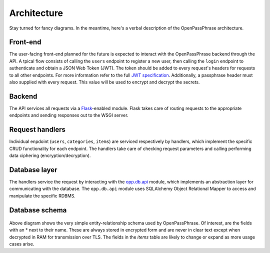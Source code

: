 ..
      Copyright 2017 OpenPassPhrase
      All Rights Reserved.

      Licensed under the Apache License, Version 2.0 (the "License"); you may
      not use this file except in compliance with the License. You may obtain
      a copy of the License at

          http://www.apache.org/licenses/LICENSE-2.0

      Unless required by applicable law or agreed to in writing, software
      distributed under the License is distributed on an "AS IS" BASIS, WITHOUT
      WARRANTIES OR CONDITIONS OF ANY KIND, either express or implied. See the
      License for the specific language governing permissions and limitations
      under the License.

.. _architecture:

Architecture
=============

Stay turned for fancy diagrams. In the meantime, here's a verbal description of
the OpenPassPhrase architecture.

.. _front-end:

Front-end
---------
The user-facing front-end planned for the future is expected to interact with
the OpenPassPhrase backend through the API. A tpical flow consists of
calling the ``users`` endpoint to register a new user, then calling the
``login`` endpoint to authenticate and obtain a JSON Web Token (JWT).
The token should be added to every request's headers for requests to all 
other endpoints. For more information refer to the full `JWT specification
<https://tools.ietf.org/html/rfc7519>`_. Additionally, a passphrase header
must also supplied with every request. This value will be used to encrypt
and decrypt the secrets.

Backend
-------
The API services all requests via a `Flask <http://flask.pocoo.org/>`_-enabled
module. Flask takes care of routing requests to the appropriate endpoints and
sending responses out to the WSGI server.

Request  handlers
-----------------
Individual enpdoint (``users``, ``categories``, ``items``) are serviced
respectively by handlers, which implement the specific CRUD functionality for
each endpoint. The handlers take care of checking request parameters and
calling performing data ciphering (encryption/decryption).

Database layer
--------------

The handlers service the request by interacting with the `opp.db.api
<https://github.com/openpassphrase/opp/blob/master/opp/db/api.py>`_ module,
which implements an abstraction layer for communicating with the database.
The ``opp.db.api`` module uses SQLAlchemy Object Relational Mapper to
access and manipulate the specific RDBMS.

Database schema
---------------

.. figure:: _static/erd.png
   :figwidth: 100%
   :align: center

.. centered:: OpenPassPhrase DB schema

Above diagram shows the very simple entity-relationship schema used
by OpenPassPhrase. Of interest, are the fields with an * next to their
name. These are always stored in encrypted form and are never in clear
text except when decrypted in RAM for transmission over TLS. The fields
in the *items* table are likely to change or expand as more usage cases
arise.
